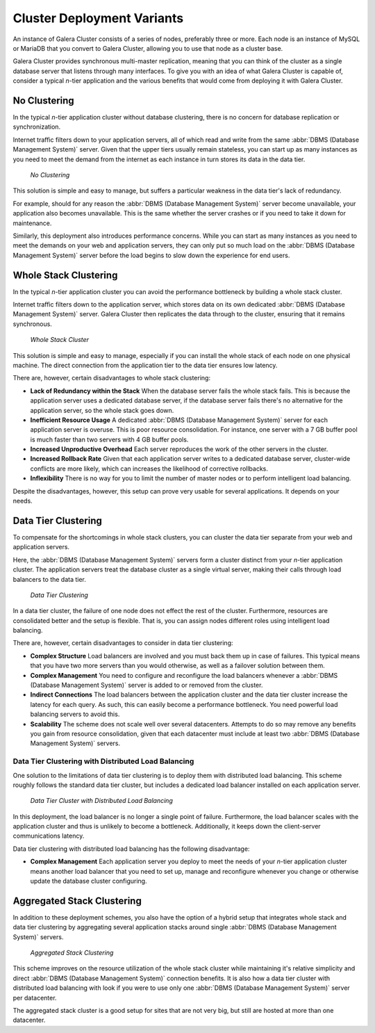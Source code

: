 ==============================
 Cluster Deployment Variants
==============================
.. _`deployment-variants`:

An instance of Galera Cluster consists of a series of nodes, preferably three or more.  Each node is an instance of MySQL or MariaDB that you convert to Galera Cluster, allowing you to use that node as a cluster base.

Galera Cluster provides synchronous multi-master replication, meaning that you can think of the cluster as a single database server that listens through many interfaces.  To give you with an idea of what Galera Cluster is capable of, consider a typical *n*-tier application and the various benefits that would come from deploying it with Galera Cluster.



-------------------
 No Clustering
-------------------
.. _`no-clustering`:

In the typical *n*-tier application cluster without database clustering, there is no concern for database replication or synchronization.

Internet traffic filters down to your application servers, all of which read and write from the same :abbr:`DBMS (Database Management System)` server.  Given that the upper tiers usually remain stateless, you can start up as many instances as you need to meet the demand from the internet as each instance in turn stores its data in the data tier.


.. figure:: images/galerausecases0.png

   *No Clustering*


This solution is simple and easy to manage, but suffers a particular weakness in the data tier's lack of redundancy.  

For example, should for any reason the :abbr:`DBMS (Database Management System)` server become unavailable, your application also becomes unavailable.  This is the same whether the server crashes or if you need to take it down for maintenance. 

Similarly, this deployment also introduces performance concerns.  While you can start as many instances as you need to meet the demands on your web and application servers, they can only put so much load on the :abbr:`DBMS (Database Management System)` server before the load begins to slow down the experience for end users.


----------------------------
 Whole Stack Clustering
----------------------------
.. _`whole-stack-cluster`:

In the typical *n*-tier application cluster you can avoid the performance bottleneck by building a whole stack cluster.  

Internet traffic filters down to the application server, which stores data on its own dedicated :abbr:`DBMS (Database Management System)` server.  Galera Cluster then replicates the data through to the cluster, ensuring that it remains synchronous.



.. figure:: images/galerausecases1.png

   *Whole Stack Cluster*

This solution is simple and easy to manage, especially if you can install the whole stack of each node on one physical machine.  The direct connection from the application tier to the data tier ensures low latency.

There are, however, certain disadvantages to whole stack clustering:

- **Lack of Redundancy within the Stack** When the database server fails the whole stack fails.  This is because the application server uses a dedicated database server, if the database server fails there's no alternative for the application server, so the whole stack goes down.

- **Inefficient Resource Usage** A dedicated :abbr:`DBMS (Database Management System)` server for each application server is overuse.  This is poor resource consolidation.  For instance, one server with a 7 GB buffer pool is much faster than two servers with 4 GB buffer pools.

- **Increased Unproductive Overhead**  Each server reproduces the work of the other servers in the cluster.

- **Increased Rollback Rate** Given that each application server writes to a dedicated database server, cluster-wide conflicts are more likely, which can increases the likelihood of corrective rollbacks.

- **Inflexibility** There is no way for you to limit the number of master nodes or to perform intelligent load balancing.

Despite the disadvantages, however, this setup can prove very usable for several applications.  It depends on your needs.


-----------------------
Data Tier Clustering
-----------------------
.. _`data-tier-cluster`:

To compensate for the shortcomings in whole stack clusters, you can cluster the data tier separate from your web and application servers. 

Here, the :abbr:`DBMS (Database Management System)` servers form a cluster distinct from your *n*-tier application cluster.  The application servers treat the database cluster as a single virtual server, making their calls through load balancers to the data tier.

.. figure:: images/galerausecases2.png

   *Data Tier Clustering*

In a data tier cluster, the failure of one node does not effect the rest of the cluster.  Furthermore, resources are consolidated better and the setup is flexible.  That is, you can assign nodes different roles using intelligent load balancing.

There are, however, certain disadvantages to consider in data tier clustering:

- **Complex Structure**  Load balancers are involved and you must back them up in case of failures.  This typical means that you have two more servers than you would otherwise, as well as a failover solution between them.

- **Complex Management**  You need to configure and reconfigure the load balancers whenever a :abbr:`DBMS (Database Management System)` server is added to or removed from the cluster.

- **Indirect Connections** The load balancers between the application cluster and the data tier cluster increase the latency for each query.  As such, this can easily become a performance bottleneck.  You need powerful load balancing servers to avoid this.

- **Scalability** The scheme does not scale well over several datacenters.  Attempts to do so may remove any benefits you gain from resource consolidation, given that each datacenter must include at least two :abbr:`DBMS (Database Management System)` servers.


^^^^^^^^^^^^^^^^^^^^^^^^^^^^^^^^^^^^^^^^^^^^^^^^^^^^
Data Tier Clustering with Distributed Load Balancing
^^^^^^^^^^^^^^^^^^^^^^^^^^^^^^^^^^^^^^^^^^^^^^^^^^^^
.. _`data-tier-load-balancers`:

One solution to the limitations of data tier clustering is to deploy them with distributed load balancing.  This scheme roughly follows the standard data tier cluster, but includes a dedicated load balancer installed on each application server.

.. figure:: images/galerausecases3.png

   *Data Tier Cluster with Distributed Load Balancing*

In this deployment, the load balancer is no longer a single point of failure.  Furthermore, the load balancer scales with the application cluster and thus is unlikely to become a bottleneck.  Additionally, it keeps down the client-server communications latency.

Data tier clustering with distributed load balancing has the following disadvantage:

- **Complex Management** Each application server you deploy to meet the needs of your *n*-tier application cluster means another load balancer that you need to set up, manage and reconfigure whenever you change or otherwise update the database cluster configuring.


--------------------------------
Aggregated Stack Clustering
--------------------------------
.. _`aggregated-stack-cluster`:

In addition to these deployment schemes, you also have the option of a hybrid setup that integrates whole stack and data tier clustering by aggregating several application stacks around single :abbr:`DBMS (Database Management System)` servers.

.. figure:: images/galerausecases4.png

   *Aggregated Stack Clustering*

This scheme improves on the resource utilization of the whole stack cluster while maintaining it's relative simplicity and direct :abbr:`DBMS (Database Management System)` connection benefits.  It is also how a data tier cluster with distributed load balancing with look if you were to use only one  :abbr:`DBMS (Database Management System)` server per datacenter.

The aggregated stack cluster is a good setup for sites that are not very big, but still are hosted at more than one datacenter.
